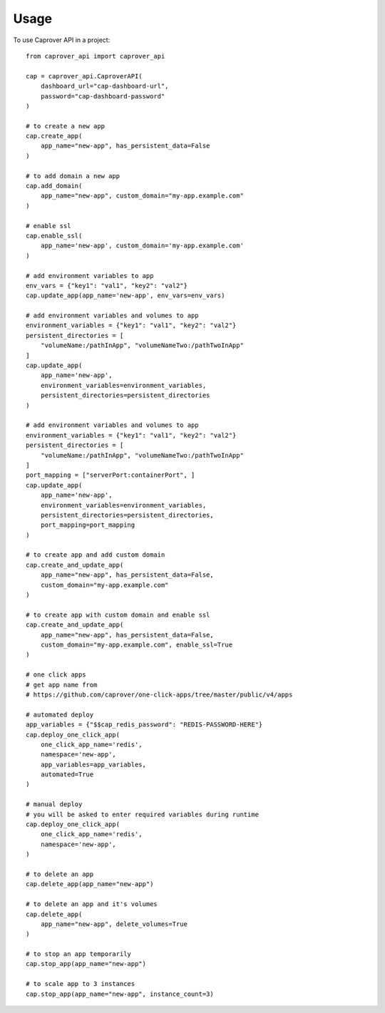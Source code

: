=====
Usage
=====

To use Caprover API in a project::

    from caprover_api import caprover_api

    cap = caprover_api.CaproverAPI(
        dashboard_url="cap-dashboard-url",
        password="cap-dashboard-password"
    )

    # to create a new app
    cap.create_app(
        app_name="new-app", has_persistent_data=False
    )

    # to add domain a new app
    cap.add_domain(
        app_name="new-app", custom_domain="my-app.example.com"
    )

    # enable ssl
    cap.enable_ssl(
        app_name='new-app', custom_domain='my-app.example.com'
    )

    # add environment variables to app
    env_vars = {"key1": "val1", "key2": "val2"}
    cap.update_app(app_name='new-app', env_vars=env_vars)

    # add environment variables and volumes to app
    environment_variables = {"key1": "val1", "key2": "val2"}
    persistent_directories = [
        "volumeName:/pathInApp", "volumeNameTwo:/pathTwoInApp"
    ]
    cap.update_app(
        app_name='new-app',
        environment_variables=environment_variables,
        persistent_directories=persistent_directories
    )

    # add environment variables and volumes to app
    environment_variables = {"key1": "val1", "key2": "val2"}
    persistent_directories = [
        "volumeName:/pathInApp", "volumeNameTwo:/pathTwoInApp"
    ]
    port_mapping = ["serverPort:containerPort", ]
    cap.update_app(
        app_name='new-app',
        environment_variables=environment_variables,
        persistent_directories=persistent_directories,
        port_mapping=port_mapping
    )

    # to create app and add custom domain
    cap.create_and_update_app(
        app_name="new-app", has_persistent_data=False,
        custom_domain="my-app.example.com"
    )

    # to create app with custom domain and enable ssl
    cap.create_and_update_app(
        app_name="new-app", has_persistent_data=False,
        custom_domain="my-app.example.com", enable_ssl=True
    )

    # one click apps
    # get app name from
    # https://github.com/caprover/one-click-apps/tree/master/public/v4/apps

    # automated deploy
    app_variables = {"$$cap_redis_password": "REDIS-PASSWORD-HERE"}
    cap.deploy_one_click_app(
        one_click_app_name='redis',
        namespace='new-app',
        app_variables=app_variables,
        automated=True
    )

    # manual deploy
    # you will be asked to enter required variables during runtime
    cap.deploy_one_click_app(
        one_click_app_name='redis',
        namespace='new-app',
    )

    # to delete an app
    cap.delete_app(app_name="new-app")

    # to delete an app and it's volumes
    cap.delete_app(
        app_name="new-app", delete_volumes=True
    )

    # to stop an app temporarily
    cap.stop_app(app_name="new-app")

    # to scale app to 3 instances
    cap.stop_app(app_name="new-app", instance_count=3)

